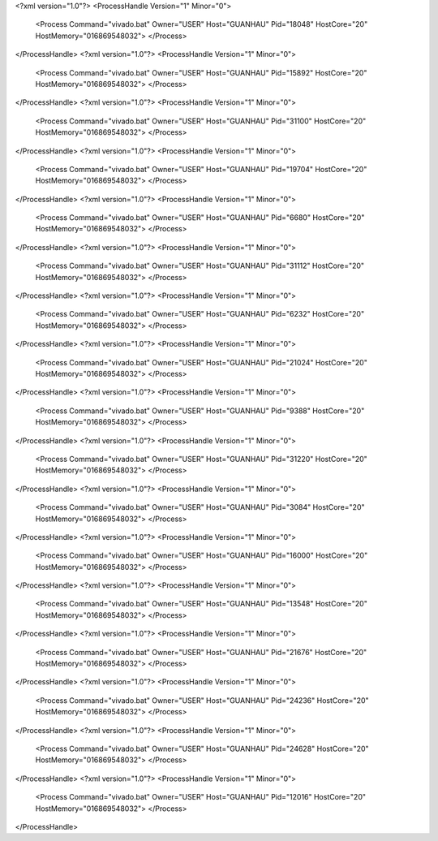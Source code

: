 <?xml version="1.0"?>
<ProcessHandle Version="1" Minor="0">
    <Process Command="vivado.bat" Owner="USER" Host="GUANHAU" Pid="18048" HostCore="20" HostMemory="016869548032">
    </Process>
</ProcessHandle>
<?xml version="1.0"?>
<ProcessHandle Version="1" Minor="0">
    <Process Command="vivado.bat" Owner="USER" Host="GUANHAU" Pid="15892" HostCore="20" HostMemory="016869548032">
    </Process>
</ProcessHandle>
<?xml version="1.0"?>
<ProcessHandle Version="1" Minor="0">
    <Process Command="vivado.bat" Owner="USER" Host="GUANHAU" Pid="31100" HostCore="20" HostMemory="016869548032">
    </Process>
</ProcessHandle>
<?xml version="1.0"?>
<ProcessHandle Version="1" Minor="0">
    <Process Command="vivado.bat" Owner="USER" Host="GUANHAU" Pid="19704" HostCore="20" HostMemory="016869548032">
    </Process>
</ProcessHandle>
<?xml version="1.0"?>
<ProcessHandle Version="1" Minor="0">
    <Process Command="vivado.bat" Owner="USER" Host="GUANHAU" Pid="6680" HostCore="20" HostMemory="016869548032">
    </Process>
</ProcessHandle>
<?xml version="1.0"?>
<ProcessHandle Version="1" Minor="0">
    <Process Command="vivado.bat" Owner="USER" Host="GUANHAU" Pid="31112" HostCore="20" HostMemory="016869548032">
    </Process>
</ProcessHandle>
<?xml version="1.0"?>
<ProcessHandle Version="1" Minor="0">
    <Process Command="vivado.bat" Owner="USER" Host="GUANHAU" Pid="6232" HostCore="20" HostMemory="016869548032">
    </Process>
</ProcessHandle>
<?xml version="1.0"?>
<ProcessHandle Version="1" Minor="0">
    <Process Command="vivado.bat" Owner="USER" Host="GUANHAU" Pid="21024" HostCore="20" HostMemory="016869548032">
    </Process>
</ProcessHandle>
<?xml version="1.0"?>
<ProcessHandle Version="1" Minor="0">
    <Process Command="vivado.bat" Owner="USER" Host="GUANHAU" Pid="9388" HostCore="20" HostMemory="016869548032">
    </Process>
</ProcessHandle>
<?xml version="1.0"?>
<ProcessHandle Version="1" Minor="0">
    <Process Command="vivado.bat" Owner="USER" Host="GUANHAU" Pid="31220" HostCore="20" HostMemory="016869548032">
    </Process>
</ProcessHandle>
<?xml version="1.0"?>
<ProcessHandle Version="1" Minor="0">
    <Process Command="vivado.bat" Owner="USER" Host="GUANHAU" Pid="3084" HostCore="20" HostMemory="016869548032">
    </Process>
</ProcessHandle>
<?xml version="1.0"?>
<ProcessHandle Version="1" Minor="0">
    <Process Command="vivado.bat" Owner="USER" Host="GUANHAU" Pid="16000" HostCore="20" HostMemory="016869548032">
    </Process>
</ProcessHandle>
<?xml version="1.0"?>
<ProcessHandle Version="1" Minor="0">
    <Process Command="vivado.bat" Owner="USER" Host="GUANHAU" Pid="13548" HostCore="20" HostMemory="016869548032">
    </Process>
</ProcessHandle>
<?xml version="1.0"?>
<ProcessHandle Version="1" Minor="0">
    <Process Command="vivado.bat" Owner="USER" Host="GUANHAU" Pid="21676" HostCore="20" HostMemory="016869548032">
    </Process>
</ProcessHandle>
<?xml version="1.0"?>
<ProcessHandle Version="1" Minor="0">
    <Process Command="vivado.bat" Owner="USER" Host="GUANHAU" Pid="24236" HostCore="20" HostMemory="016869548032">
    </Process>
</ProcessHandle>
<?xml version="1.0"?>
<ProcessHandle Version="1" Minor="0">
    <Process Command="vivado.bat" Owner="USER" Host="GUANHAU" Pid="24628" HostCore="20" HostMemory="016869548032">
    </Process>
</ProcessHandle>
<?xml version="1.0"?>
<ProcessHandle Version="1" Minor="0">
    <Process Command="vivado.bat" Owner="USER" Host="GUANHAU" Pid="12016" HostCore="20" HostMemory="016869548032">
    </Process>
</ProcessHandle>
